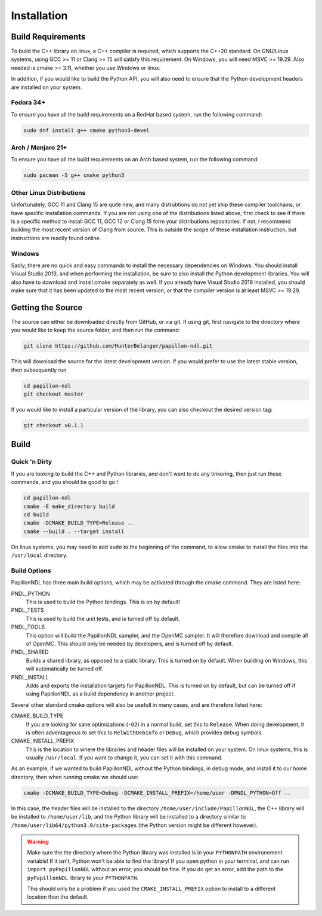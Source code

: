 .. _install:

============
Installation
============

------------------
Build Requirements
------------------

To build the C++ library on linux, a C++ compiler is required, which supports
the C++20 standard. On GNU/Linux systems, using GCC >= 11 or Clang >= 15 will
satisfy this requirement. On Windows, you will need MSVC >= 19.29. Also needed
is cmake >= 3.11, whether you use Windows or linux.

In addition, if you would like to build the Python API, you will also need to
ensure that the Python development headers are installed on your system.

Fedora 34+
------------------------
To ensure you have all the build requirements on a RedHat based system, run the
following command:

.. code-block:: sh

  sudo dnf install g++ cmake python3-devel

Arch / Manjaro 21+
------------------------
To ensure you have all the build requirements on an Arch based system, run the
following command:

.. code-block:: sh

  sudo pacman -S g++ cmake python3

Other Linux Distributions
-------------------------
Unfortunately, GCC 11 and Clang 15 are quite new, and many distrubtions do not
yet ship these compiler toolchains, or have specific installation commands. If
you are not using one of the distributions listed above, first check to see if
there is a specific method to install GCC 11, GCC 12 or Clang 15 form your
distributions repositories. If not, I recommend building the most recent
version of Clang from source. This is outside the scope of these installation
instruction, but instructions are readily found online.

Windows
--------
Sadly, there are no quick and easy commands to install the necessary
dependencies on Windows. You should install Visual Studio 2019, and when
performing the installation, be sure to also install the Python development
libraries. You will also have to download and install cmake separately as well.
If you already have Visual Studio 2019 installed, you should make sure that it
has been updated to the most recent version, or that the compiler version is at
least MSVC >= 19.29.

------------------
Getting the Source
------------------
The source can either be downloaded directly from GitHub, or via git. If using
git, first navigate to the directory where you would like to keep the source
folder, and then run the command:

.. code-block:: sh

  git clone https://github.com/HunterBelanger/papillon-ndl.git

This will download the source for the latest development version. If you would
prefer to use the latest stable version, then subsequently run

.. code-block:: sh

  cd papillon-ndl
  git checkout master

If you would like to install a particular version of the library, you can also
checkout the desired version tag:

.. code-block:: sh

  git checkout v0.1.1

-----
Build
-----

Quick 'n Dirty
--------------
If you are looking to build the C++ and Python libraries, and don't want to do
any tinkering, then just run these commands, and you should be good to go !

.. code-block:: sh

  cd papillon-ndl
  cmake -E make_directory build
  cd build
  cmake -DCMAKE_BUILD_TYPE=Release ..
  cmake --build . --target install

On linux systems, you may need to add ``sudo`` to the beginning of the command,
to allow cmake to install the files into the ``/usr/local`` directory.

Build Options
-------------
PapillonNDL has three main build options, which may be activated through the
cmake command. They are listed here:

PNDL_PYTHON
  This is used to build the Python bindings. This is on by default!

PNDL_TESTS
  This is used to build the unit tests, and is turned off by default.

PNDL_TOOLS
  This option will build the PapillonNDL sampler, and the OpenMC sampler. It
  will therefore download and compile all of OpenMC. This should only be needed
  by developers, and is turned off by default.

PNDL_SHARED
  Builds a shared library, as opposed to a static library. This is turned on by
  default. When building on Windows, this will automatically be turned off.

PNDL_INSTALL
  Adds and exports the installation targets for PapillonNDL. This is turned on
  by default, but can be turned off if using PapillonNDL as a build dependency
  in another project.

Several other standard cmake options will also be usefull in many cases, and
are therefore listed here:

CMAKE_BUILD_TYPE
  If you are looking for sane optimizations (``-O2``) in a normal build, set
  this to ``Release``. When doing development, it is often adventageous to set
  this to ``RelWithDebInfo`` or ``Debug``, which provides debug symbols.

CMAKE_INSTALL_PREFIX
  This is the location to where the libraries and header files will be
  installed on your system. On linux systems, this is usually ``/usr/local``.
  If you want to change it, you can set it with this command.

As an example, if we wanted to build PapillonNDL without the Python bindings,
in debug mode, and install it to our home directory, then when running cmake
we should use:

.. code-block:: sh

  cmake -DCMAKE_BUILD_TYPE=Debug -DCMAKE_INSTALL_PREFIX=/home/user -DPNDL_PYTHON=Off ..

In this case, the header files will be installed to the directory 
``/home/user/include/PapillonNDL``, the C++ library will be installed to
``/home/user/lib``, and the Python library will be installed to a directory similar
to ``/home/user/lib64/python3.9/site-packages`` (the Python version might be
different however).

.. warning::
  
  Make sure the the directory where the Python library was installed is in your
  ``PYTHONPATH`` environement variable! If it isn't, Python won't be able to
  find the library! If you open python in your terminal, and can run
  ``import pyPapillonNDL`` without an error, you should be fine. If you do get
  an error, add the path to the ``pyPapillonNDL`` library to your ``PYTHONPATH``.

  This should only be a problem if you used the ``CMAKE_INSTALL_PREFIX`` option to
  install to a different location than the default.
